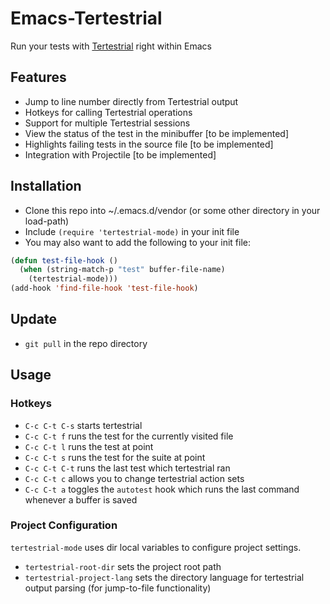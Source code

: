 * Emacs-Tertestrial
 Run your tests with [[https://github.com/kevgo/tertestrial-server][Tertestrial]] right within Emacs
** Features
 - Jump to line number directly from Tertestrial output
 - Hotkeys for calling Tertestrial operations
 - Support for multiple Tertestrial sessions
 - View the status of the test in the minibuffer [to be implemented]
 - Highlights failing tests in the source file [to be implemented]
 - Integration with Projectile [to be implemented]
** Installation
- Clone this repo into ~/.emacs.d/vendor (or some other directory in your load-path)
- Include ~(require 'tertestrial-mode)~ in your init file
- You may also want to add the following to your init file:
#+BEGIN_SRC emacs-lisp
  (defun test-file-hook ()
    (when (string-match-p "test" buffer-file-name)
      (tertestrial-mode)))
  (add-hook 'find-file-hook 'test-file-hook)
#+END_SRC

** Update
- ~git pull~ in the repo directory
** Usage
*** Hotkeys
- ~C-c C-t C-s~ starts tertestrial
- ~C-c C-t f~ runs the test for the currently visited file
- ~C-c C-t l~ runs the test at point
- ~C-c C-t s~ runs the test for the suite at point
- ~C-c C-t C-t~ runs the last test which tertestrial ran
- ~C-c C-t c~ allows you to change tertestrial action sets
- ~C-c C-t a~ toggles the ~autotest~ hook which runs the last command whenever a buffer is saved
*** Project Configuration
~tertestrial-mode~ uses dir local variables to configure project settings.
- ~tertestrial-root-dir~ sets the project root path
- ~tertestrial-project-lang~ sets the directory language for tertestrial output parsing (for jump-to-file functionality)

